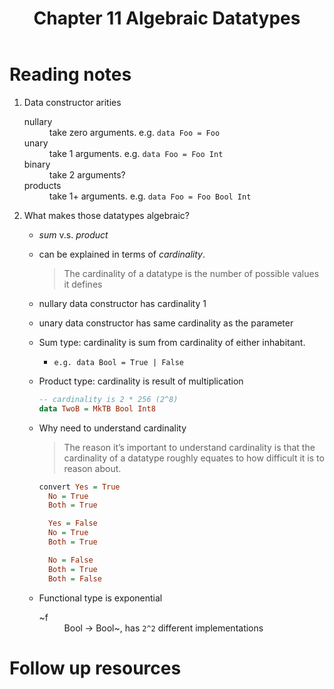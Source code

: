 #+TITLE: Chapter 11 Algebraic Datatypes

* Reading notes
1. Data constructor arities
   - nullary :: take zero arguments. e.g. ~data Foo = Foo~
   - unary :: take 1 arguments. e.g. ~data Foo = Foo Int~
   - binary :: take 2 arguments?
   - products :: take 1+ arguments. e.g. ~data Foo = Foo Bool Int~
2. What makes those datatypes algebraic?
   - /sum/ v.s. /product/
   - can be explained in terms of /cardinality/.
     #+begin_quote
     The cardinality of a datatype is the number of possible values it defines
     #+end_quote
   - nullary data constructor has cardinality 1
   - unary data constructor has same cardinality as the parameter
   - Sum type: cardinality is sum from cardinality of either inhabitant.
     + ~e.g. data Bool = True | False~
   - Product type: cardinality is result of multiplication
     #+begin_src haskell
     -- cardinality is 2 * 256 (2^8)
     data TwoB = MkTB Bool Int8
     #+end_src
   - Why need to understand cardinality
     #+begin_quote
     The reason it’s important to understand cardinality is that the cardinality of a datatype roughly equates to how difficult it is to reason about.
     #+end_quote
     #+begin_src haskell
      convert Yes = True
        No = True
        Both = True

        Yes = False
        No = True
        Both = True

        No = False
        Both = True
        Both = False
     #+end_src
   - Functional type is exponential
     + ~f :: Bool -> Bool~, has ~2^2~ different implementations

* Follow up resources
